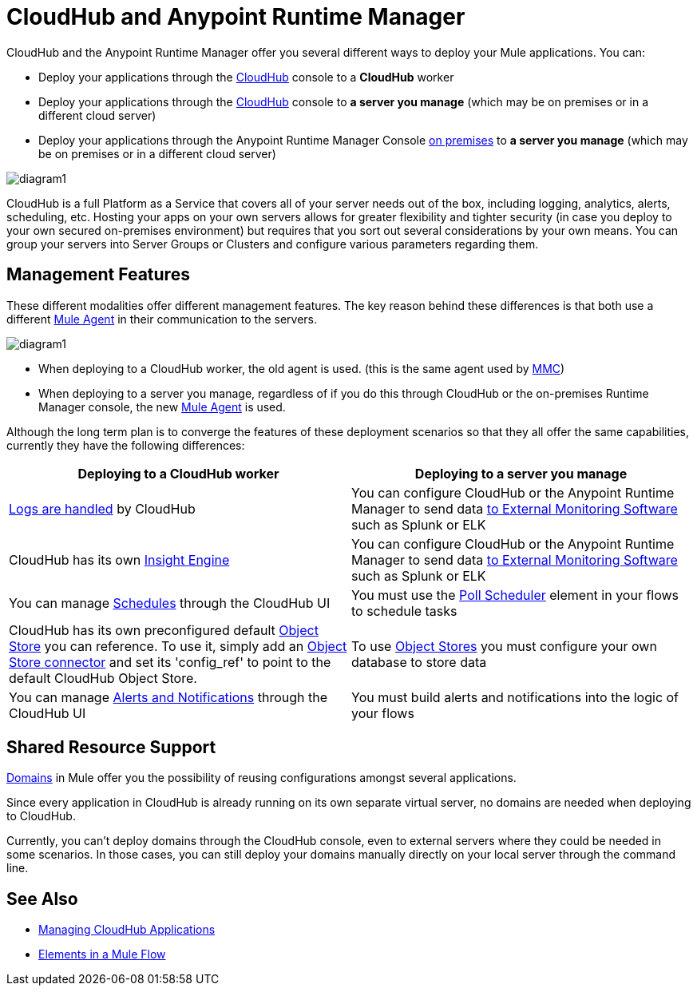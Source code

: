 = CloudHub and Anypoint Runtime Manager
:keywords: cloudhub, cloud, api, runtime manager, arm


////
The Anypoint Runtime Manager offers you several different ways to deploy your Mule applications. You can:

* Deploy your applications through the Anypoint Runtime Manager Console link:anypoint.mulesoft.com[online] to *CloudHub*
* Deploy your applications through the Anypoint Runtime Manager Console link:anypoint.mulesoft.com[online] to *a server you manage*
* Deploy your applications through the Anypoint Runtime Manager Console link:/anypoint-platform-on-premises/[on premises] to *a server you manage*

image:

These different modalities offer different management features. The key reason behind these differences is that both use a different link:/mule-agent/[Mule Agent] in their communication to the servers.
* When deploying to CloudHub, the old agent is used. This agent was originally created for link:/mule-management-console/[MMC].
* When deploying to a server you manage, regardless of if you do this through the cloud or the on-premises Runtime Manager console, the new link:/mule-agent/[Mule Agent] is used.
////


CloudHub and the Anypoint Runtime Manager offer you several different ways to deploy your Mule applications. You can:

* Deploy your applications through the link:anypoint.mulesoft.com[CloudHub] console to a *CloudHub* worker
* Deploy your applications through the link:anypoint.mulesoft.com[CloudHub] console to *a server you manage* (which may be on premises or in a different cloud server)
* Deploy your applications through the Anypoint Runtime Manager Console link:/anypoint-platform-on-premises/[on premises] to *a server you manage* (which may be on premises or in a different cloud server)

image:arm-vs-ch1.png[diagram1]

CloudHub is a full Platform as a Service that covers all of your server needs out of the box, including logging, analytics, alerts, scheduling, etc. Hosting your apps on your own servers allows for greater flexibility and tighter security (in case you deploy to your own secured on-premises environment) but requires that you sort out several considerations by your own means. You can group your servers into Server Groups or Clusters and configure various parameters regarding them.

== Management Features

These different modalities offer different management features. The key reason behind these differences is that both use a different link:/mule-agent/[Mule Agent] in their communication to the servers.

image:arm-vs-ch2.png[diagram1]

* When deploying to a CloudHub worker, the old agent is used. (this is the same agent used by link:/mule-management-console/[MMC])
* When deploying to a server you manage, regardless of if you do this through CloudHub or the on-premises Runtime Manager console, the new link:/mule-agent/[Mule Agent] is used.

Although the long term plan is to converge the features of these deployment scenarios so that they all offer the same capabilities, currently they have the following differences:

[cols="50%,50%", options="header"]
|===
Deploying to a CloudHub worker | Deploying to a server you manage |
link:/runtime-manager/logs[Logs are handled] by CloudHub | You can configure CloudHub or the Anypoint Runtime Manager to send data link:cloudhub/sending-data-from-arm-to-external-monitoring-software[to External Monitoring Software] such as Splunk or ELK|
CloudHub has its own link:/runtime-manager/cloudhub-insight[Insight Engine]| You can configure CloudHub or the Anypoint Runtime Manager to send data link:cloudhub/sending-data-from-arm-to-external-monitoring-software[to External Monitoring Software] such as Splunk or ELK|
You can manage link:/runtime-manager/managing-schedules[Schedules] through the CloudHub UI | You must use the link:/mule-user-guide/v/3.7/poll-schedulers[Poll Scheduler] element in your flows to schedule tasks |
CloudHub has its own preconfigured default link:/runtime-manager/managing-application-data-with-object-stores[Object Store] you can reference. To use it, simply add an link:/mule-user-guide/v/3.7/mule-object-stores[Object Store connector] and set its 'config_ref' to point to the default CloudHub Object Store.|
To use link:/mule-user-guide/v/3.7/mule-object-stores[Object Stores] you must configure your own database to store data |
You can manage link:/runtime-manager/alerts-and-notifications[Alerts and Notifications] through the CloudHub UI  | You must build alerts and notifications into the logic of your flows |
|===

== Shared Resource Support

link:/mule-user-guide/v/3.7/shared-resources[Domains] in Mule offer you the possibility of reusing configurations amongst several applications.

Since every application in CloudHub is already running on its own separate virtual server, no domains are needed when deploying to CloudHub.

Currently, you can't deploy domains through the CloudHub console, even to external servers where they could be needed in some scenarios. In those cases, you can still deploy your domains manually directly on your local server through the command line.

////
== Migrating from CloudHub to an On-Prem Scenario

consider that certain things may need to be configured for your local firewall
////

== See Also

* link:/runtime-manager/managing-cloudhub-applications[Managing CloudHub Applications]
* link:/mule-fundamentals/v/3.7/elements-in-a-mule-flow[Elements in a Mule Flow]

